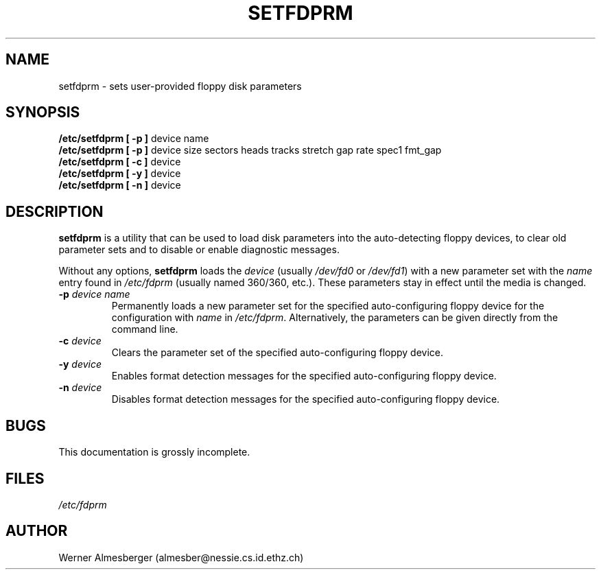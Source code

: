 .\" Copyright 1992 Rickard E. Faith (faith@cs.unc.edu)
.\" May be distributed under the GNU General Public License
.TH SETFDPRM 8 "24 December 1992" "Linux 0.98" "Linux Programmer's Manual"
.SH NAME
setfdprm \- sets user-provided floppy disk parameters
.SH SYNOPSIS
.B "/etc/setfdprm [ \-p ]"
device name
.br
.B "/etc/setfdprm [ \-p ]"
device size sectors heads tracks stretch gap rate spec1 fmt_gap
.br
.B "/etc/setfdprm [ \-c ]"
device
.br
.B "/etc/setfdprm [ \-y ]"
device
.br
.B "/etc/setfdprm [ \-n ]"
device
.SH DESCRIPTION
.B setfdprm
is a utility that can be used to load disk parameters into the
auto-detecting floppy devices, to clear old parameter sets and to disable
or enable diagnostic messages.

Without any options,
.B setfdprm
loads the
.I device
(usually
.I /dev/fd0
or
.IR /dev/fd1 )
with a new parameter set with the
.I name
entry found in
.I /etc/fdprm
(usually named 360/360, etc.).  These parameters stay in effect until the
media is changed.
.OPTIONS
.TP
.BI \-p " device name"
Permanently loads a new parameter set for the specified auto-configuring
floppy device for the configuration with
.I name
in
.IR /etc/fdprm .
Alternatively, the parameters can be given directly from the command line.
.TP
.BI \-c " device"
Clears the parameter set of the specified auto-configuring floppy device.
.TP
.BI -y " device"
Enables format detection messages for the specified auto-configuring floppy
device.
.TP
.BI -n " device"
Disables format detection messages for the specified auto-configuring
floppy device.
.SH BUGS
This documentation is grossly incomplete.
.SH FILES
.I /etc/fdprm
.SH AUTHOR
Werner Almesberger (almesber@nessie.cs.id.ethz.ch)
